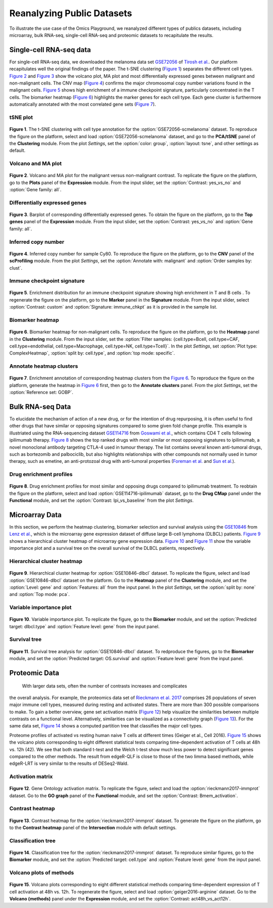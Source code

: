 .. _examples:

Reanalyzing Public Datasets
================================================================================
To illustrate the use case of the Omics Playground, we reanalyzed different types
of publics datasets, including microarray, bulk RNA-seq, single-cell RNA-seq and
proteomic datasets to recapitulate the results.


Single-cell RNA-seq data
--------------------------------------------------------------------------------
For single-cell RNA-seq data, we downloaded the melanoma data set 
`GSE72056 <https://www.ncbi.nlm.nih.gov/geo/query/acc.cgi?acc=GSE72056>`__ of
`Tirosh et al. <https://www.ncbi.nlm.nih.gov/pubmed/27124452>`__.
Our platform recapitulates well the original findings of the paper. 
The t-SNE clustering (`Figure 1`_) separates the different cell types. 
`Figure 2`_ and `Figure 3`_ show the volcano plot, MA plot and most differentially
expressed genes between malignant and non-malignant cells. 
The CNV map (`Figure 4`_) confirms the major chromosomal copy number 
variations found in the malignant cells. `Figure 5`_ shows high enrichment
of a immune checkpoint signature, particularly concentrated in the T cells.
The biomarker heatmap (`Figure 6`_) highlights the marker genes for
each cell type. Each gene cluster is furthermore automatically
annotated with the most correlated gene sets (`Figure 7`_).


tSNE plot
~~~~~~~~~~~~~~~~~~~~~~~~~~~~~~~~~~~~~~~~~~~~~~~~~~~~~~~~~~~~~~~~~~~~~~~~~~~~~~~~

.. _`Figure 1`:

.. figure:: figures/fig2_a.png
    :align: center
    :width: 100%

**Figure 1**. The t-SNE clustering with cell type annotation for the 
:option:`GSE72056-scmelanoma` dataset. 
To reproduce the figure on the platform, select and load 
:option:`GSE72056-scmelanoma` dataset, 
and go to the **PCA/tSNE** panel of the **Clustering** module. 
From the plot *Settings*, 
set the :option:`color: group`, :option:`layout: tsne`, and other settings as
default.


Volcano and MA plot
~~~~~~~~~~~~~~~~~~~~~~~~~~~~~~~~~~~~~~~~~~~~~~~~~~~~~~~~~~~~~~~~~~~~~~~~~~~~~~~~

.. _`Figure 2`:

.. figure:: figures/fig2_b.png
    :align: center
    :width: 100%    

**Figure 2**. Volcano and MA plot for the malignant versus non-malignant contrast.
To replicate the figure on the platform, go to the **Plots** panel of 
the **Expression** module. From the input slider, 
set the :option:`Contrast: yes_vs_no` and :option:`Gene family: all`.


Differentially expressed genes
~~~~~~~~~~~~~~~~~~~~~~~~~~~~~~~~~~~~~~~~~~~~~~~~~~~~~~~~~~~~~~~~~~~~~~~~~~~~~~~~

.. _`Figure 3`:

.. figure:: figures/fig2_c.png
    :align: center
    :width: 100%     

**Figure 3**. Barplot of corresponding differentially expressed genes.
To obtain the figure on the platform, 
go to the **Top genes** panel of the **Expression** module. From the input slider, 
set the :option:`Contrast: yes_vs_no` and :option:`Gene family: all`.
    

Inferred copy number
~~~~~~~~~~~~~~~~~~~~~~~~~~~~~~~~~~~~~~~~~~~~~~~~~~~~~~~~~~~~~~~~~~~~~~~~~~~~~~~~

.. _`Figure 4`:

.. figure:: figures/fig2_d.png
    :align: center
    :width: 100% 

**Figure 4**. Inferred copy number for sample Cy80.
To reproduce the figure on the platform, go to the **CNV** panel of the
**scProfiling** module. From the plot *Settings*, 
set the :option:`Annotate with: malignant` and :option:`Order samples by: clust`.
    
    
Immune checkpoint signature
~~~~~~~~~~~~~~~~~~~~~~~~~~~~~~~~~~~~~~~~~~~~~~~~~~~~~~~~~~~~~~~~~~~~~~~~~~~~~~~~

.. _`Figure 5`:

.. figure:: figures/fig2_e.png
    :align: center
    :width: 100%   

**Figure 5**. Enrichment distribution for an immune checkpoint signature showing high
enrichment in T and B cells .
To regenerate the figure on the platform, go to the **Marker** panel in 
the **Signature** module. From the input slider, 
select :option:`Contrast: custom` and :option:`Signature: immune_chkpt` as it is
provided in the sample list.
    

Biomarker heatmap
~~~~~~~~~~~~~~~~~~~~~~~~~~~~~~~~~~~~~~~~~~~~~~~~~~~~~~~~~~~~~~~~~~~~~~~~~~~~~~~~

.. _`Figure 6`:

.. figure:: figures/fig2_f.png
    :align: center
    :width: 100% 

**Figure 6**. Biomarker heatmap for non-malignant cells.
To reproduce the figure on the platform, go to the **Heatmap** panel in the 
**Clustering** module. From the input slider, 
set the :option:`Filter samples: {cell.type=Bcell,
cell.type=CAF, cell.type=endothelial, cell.type=Macrophage, cell.type=NK, 
cell.type=Tcell}`.
In the plot *Settings*, set :option:`Plot type: ComplexHeatmap`, :option:`split by: 
cell.type`, and :option:`top mode: specific`.


Annotate heatmap clusters
~~~~~~~~~~~~~~~~~~~~~~~~~~~~~~~~~~~~~~~~~~~~~~~~~~~~~~~~~~~~~~~~~~~~~~~~~~~~~~~~

.. _`Figure 7`:

.. figure:: figures/fig2_g.png
    :align: center
    :width: 100%     

**Figure 7**. Enrichment annotation of corresponding heatmap clusters from the `Figure 6`_.
To reproduce the figure on the platform, generate the heatmap in `Figure 6`_ first, 
then go to the **Annotate clusters** panel. From the plot *Settings*, 
set the :option:`Reference set: GOBP`.



Bulk RNA-seq Data
--------------------------------------------------------------------------------
To elucidate the mechanism of action of a new drug, or for the intention of drug
repurposing, it is often useful to find other drugs that have similar or opposing
signatures compared to some given fold change profile. 
This example is illustriated using the RNA-sequencing dataset 
`GSE114716 <https://www.ncbi.nlm.nih.gov/geo/query/acc.cgi?acc=GSE114716>`__ from
`Goswami et al. <https://www.ncbi.nlm.nih.gov/pubmed/29905573>`__, 
which contains CD4 T cells following ipilimumab therapy.
`Figure 8`_ shows the top ranked drugs with most similar or most opposing signatures
to ipilimumab, a novel monoclonal antibody targeting CTLA-4 used in tumour therapy.
The list contains several known anti-tumoral drugs, such as bortezomib and 
palbociclib, but also highlights relationships with other compounds not normally
used in tumor therapy, such as emetine, an anti-protozoal drug with anti-tumoral
properties (`Foreman et al. <https://www.auajournals.org/doi/abs/10.1016/j.juro.2013.09.014>`__
and `Sun et al. <https://www.spandidos-publications.com/ijo/46/1/389>`__).

Drug enrichment profiles
~~~~~~~~~~~~~~~~~~~~~~~~~~~~~~~~~~~~~~~~~~~~~~~~~~~~~~~~~~~~~~~~~~~~~~~~~~~~~~~~

.. _`Figure 8`: 

.. figure:: figures/fig2_h.png
    :align: center
    :width: 100% 

**Figure 8**. Drug enrichment profiles for most similar and opposing drugs
compared to ipilimumab treatment.
To reobtain the figure on the platform, select and load 
:option:`GSE114716-ipilimumab` dataset, go to the **Drug CMap** panel 
under the **Functional** module,
and set the :option:`Contrast: Ipi_vs_baseline` from the plot *Settings*.

    
Microarray Data
--------------------------------------------------------------------------------
In this section, we perform the heatmap clustering, biomarker selection and 
survival analysis using
the `GSE10846 <https://www.ncbi.nlm.nih.gov/geo/query/acc.cgi?acc=GSE10846>`__
from `Lenz et al. <https://www.ncbi.nlm.nih.gov/pubmed/19038878>`__,
which is the microarray gene expression dataset of diffuse large B-cell 
lymphoma (DLBCL) patients.
`Figure 9`_ shows a hierarchical cluster heatmap of microarray gene
expression data. `Figure 10`_ and `Figure 11`_ show the variable importance 
plot and a survival tree on the overall survival of the DLBCL patients,
respectively.

Hierarchical cluster heatmap
~~~~~~~~~~~~~~~~~~~~~~~~~~~~~~~~~~~~~~~~~~~~~~~~~~~~~~~~~~~~~~~~~~~~~~~~~~~~~~~~

.. _`Figure 9`: 

.. figure:: figures/fig3_b.png
    :align: center
    :width: 100% 

**Figure 9**. Hierarchical cluster heatmap for :option:`GSE10846-dlbcl` dataset.
To replicate the figure, select and load :option:`GSE10846-dlbcl`
dataset on the platform. Go to the **Heatmap** panel of the **Clustering** module,
and set the :option:`Level: gene` and :option:`Features: all` from the input panel.
In the plot *Settings*, set the :option:`split by: none` and :option:`Top mode: pca`.

Variable importance plot
~~~~~~~~~~~~~~~~~~~~~~~~~~~~~~~~~~~~~~~~~~~~~~~~~~~~~~~~~~~~~~~~~~~~~~~~~~~~~~~~

.. _`Figure 10`: 

.. figure:: figures/fig3_c.png
    :align: center
    :width: 100% 

**Figure 10**. Variable importance plot.
To replicate the figure, go to the **Biomarker** module,
and set the :option:`Predicted target: dlbcl.type` and :option:`Feature level: gene`
from the input panel.


Survival tree
~~~~~~~~~~~~~~~~~~~~~~~~~~~~~~~~~~~~~~~~~~~~~~~~~~~~~~~~~~~~~~~~~~~~~~~~~~~~~~~~

.. _`Figure 11`: 

.. figure:: figures/fig3_d1.png
    :align: center
    :width: 100% 
.. figure:: figures/fig3_d2.png
    :align: center
    :width: 100% 
    
**Figure 11**. Survival tree analysis for :option:`GSE10846-dlbcl` dataset.
To redproduce the figures, go to the **Biomarker** module,
and set the :option:`Predicted target: OS.survival` and :option:`Feature level: gene`
from the input panel.



Proteomic Data
--------------------------------------------------------------------------------

 With larger data sets, often the number of contrasts increases and complicates 
the overall analysis. For example, the proteomics data set of 
`Rieckmann et al. 2017 <https://www.ncbi.nlm.nih.gov/pubmed/28263321>`__
comprises 26 populations of seven major immune cell types, measured during resting
and activated states. There are more than 300 possible comparisons to make.
To gain a better overview, gene set activation matrix (`Figure 12`_) help 
visualize the similarities between multiple contrasts on a functional level. 
Alternatively, similarities can be visualized as a connectivity graph (`Figure 13`_). 
For the same data set, `Figure 14`_ shows a computed partition tree that classifies 
the major cell types.

Proteome profiles of activated vs resting human naive T cells at different 
times (Geiger et al., Cell 2016).
`Figure 15`_ shows the volcano plots corresponding to eight different statistical tests
comparing time-dependent activation of T cells at 48h vs. 12h (42). We see that 
both standard t-test and the Welch t-test show much less power to detect 
significant genes compared to the other methods. The result from edgeR-QLF 
is close to those of the two limma based methods, while edgeR-LRT is very 
similar to the results of DESeq2-Wald.

Activation matrix
~~~~~~~~~~~~~~~~~~~~~~~~~~~~~~~~~~~~~~~~~~~~~~~~~~~~~~~~~~~~~~~~~~~~~~~~~~~~~~~~

.. _`Figure 12`: 

.. figure:: figures/fig3_e.png
    :align: center
    :width: 100% 

**Figure 12**. Gene Ontology activation matrix.
To replicate the figure, select and load the :option:`rieckmann2017-immprot` dataset.
Go to the **GO graph** panel of the **Functional** module,
and set the :option:`Contrast: Bmem_activation`.


Contrast heatmap
~~~~~~~~~~~~~~~~~~~~~~~~~~~~~~~~~~~~~~~~~~~~~~~~~~~~~~~~~~~~~~~~~~~~~~~~~~~~~~~~

.. _`Figure 13`: 

.. figure:: figures/fig3_f.png
    :align: center
    :width: 100% 

**Figure 13**. Contrast heatmap for the :option:`rieckmann2017-immprot` dataset.
To generate the figure on the platform, go to the **Contrast heatmap** panel of
the **Intersection** module with default settings.

Classification tree
~~~~~~~~~~~~~~~~~~~~~~~~~~~~~~~~~~~~~~~~~~~~~~~~~~~~~~~~~~~~~~~~~~~~~~~~~~~~~~~~

.. _`Figure 14`: 

.. figure:: figures/fig3_g1.png
    :align: center
    :width: 100% 
.. figure:: figures/fig3_g2.png
    :align: center
    :width: 100%    

**Figure 14**. Classification tree for the :option:`rieckmann2017-immprot` dataset.
To reproduce similar figures, go to the **Biomarker** module, and set the 
:option:`Predicted target: cell.type` and :option:`Feature level: gene`
from the input panel.


Volcano plots of methods
~~~~~~~~~~~~~~~~~~~~~~~~~~~~~~~~~~~~~~~~~~~~~~~~~~~~~~~~~~~~~~~~~~~~~~~~~~~~~~~~

.. _`Figure 15`: 

.. figure:: figures/fig3_a.png
    :align: center
    :width: 100% 

**Figure 15**. Volcano plots corresponding to eight different statistical 
methods comparing time-dependent expression of T cell activation at 48h vs. 12h.
To regenerate the figure, select and load :option:`geiger2016-arginine` dataset.
Go to the **Volcano (methods)** panel under the 
**Expression** module, and set the :option:`Contrast: act48h_vs_act12h`.
